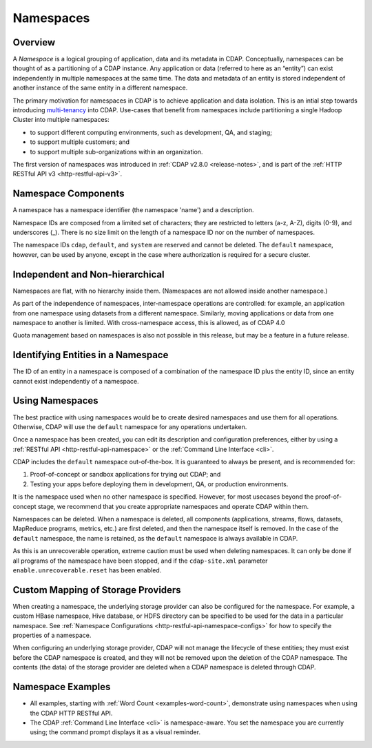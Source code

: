.. meta::
    :author: Cask Data, Inc.
    :copyright: Copyright © 2015-2016 Cask Data, Inc.

.. _namespaces:

==========
Namespaces
==========

Overview
========
A *Namespace* is a logical grouping of application, data and its metadata in CDAP. Conceptually,
namespaces can be thought of as a partitioning of a CDAP instance. Any application or data
(referred to here as an “entity”) can exist independently in multiple namespaces at the
same time. The data and metadata of an entity is stored independent of another instance of
the same entity in a different namespace. 

The primary motivation for namespaces in CDAP is to achieve application and data
isolation. This is an intial step towards introducing `multi-tenancy
<http://en.wikipedia.org/wiki/Multitenancy>`__ into CDAP. Use-cases that benefit from
namespaces include partitioning a single Hadoop Cluster into multiple namespaces:

- to support different computing environments, such as development, QA, and staging;
- to support multiple customers; and 
- to support multiple sub-organizations within an organization.

The first version of namespaces was introduced in :ref:`CDAP v2.8.0 <release-notes>`, and
is part of the :ref:`HTTP RESTful API v3 <http-restful-api-v3>`.


Namespace Components
====================

A namespace has a namespace identifier (the namespace 'name') and a description.

Namespace IDs are composed from a limited set of characters; they are restricted to
letters (a-z, A-Z), digits (0-9), and underscores (_). There is no size limit
on the length of a namespace ID nor on the number of namespaces.

The namespace IDs ``cdap``, ``default``, and ``system`` are reserved and cannot be
deleted. The ``default`` namespace, however, can be used by anyone, except in the case
where authorization is required for a secure cluster.


Independent and Non-hierarchical
================================

Namespaces are flat, with no hierarchy inside them. (Namespaces are not allowed inside
another namespace.)

As part of the independence of namespaces, inter-namespace operations are controlled:
for example, an application from one namespace using datasets from a different namespace.
Similarly, moving applications or data from one namespace to another is limited.
With cross-namespace access, this is allowed, as of CDAP 4.0

Quota management based on namespaces is also not possible in this release, but may be a
feature in a future release.


Identifying Entities in a Namespace
===================================
The ID of an entity in a namespace is composed of a combination of the namespace ID plus
the entity ID, since an entity cannot exist independently of a namespace.


Using Namespaces
================
The best practice with using namespaces would be to create desired namespaces and use
them for all operations. Otherwise, CDAP will use the ``default`` namespace for any
operations undertaken.

Once a namespace has been created, you can edit its description and configuration
preferences, either by using a :ref:`RESTful API <http-restful-api-namespace>` or the 
:ref:`Command Line Interface <cli>`.

CDAP includes the ``default`` namespace out-of-the-box. It is guaranteed to always be
present, and is recommended for:

1. Proof-of-concept or sandbox applications for trying out CDAP; and

2. Testing your apps before deploying them in development, QA, or production environments.

It is the namespace used when no other namespace is specified. However, for most usecases
beyond the proof-of-concept stage, we recommend that you create appropriate namespaces and
operate CDAP within them.

Namespaces can be deleted. When a namespace is deleted, all components (applications,
streams, flows, datasets, MapReduce programs, metrics, etc.) are first deleted, and then
the namespace itself is removed. In the case of the ``default`` namespace, the name is
retained, as the ``default`` namespace is always available in CDAP. 

As this is an unrecoverable operation, extreme caution must be used when deleting
namespaces. It can only be done if all programs of the namespace have been stopped, and if
the ``cdap-site.xml`` parameter ``enable.unrecoverable.reset`` has been enabled.


.. _namespaces-custom-mapping:

Custom Mapping of Storage Providers
===================================
When creating a namespace, the underlying storage provider can also be configured for the
namespace. For example, a custom HBase namespace, Hive database, or HDFS directory can be
specified to be used for the data in a particular namespace.
See :ref:`Namespace Configurations <http-restful-api-namespace-configs>` for how to specify
the properties of a namespace.

When configuring an underlying storage provider, CDAP will not manage the lifecycle of these
entities; they must exist before the CDAP namespace is created, and they will not be removed
upon the deletion of the CDAP namespace. The contents (the data) of the storage provider are
deleted when a CDAP namespace is deleted through CDAP.


Namespace Examples
==================
- All examples, starting with :ref:`Word Count <examples-word-count>`, demonstrate using
  namespaces when using the CDAP HTTP RESTful API.
  
- The CDAP :ref:`Command Line Interface <cli>` is namespace-aware. You set the
  namespace you are currently using; the command prompt displays it as a visual reminder.
